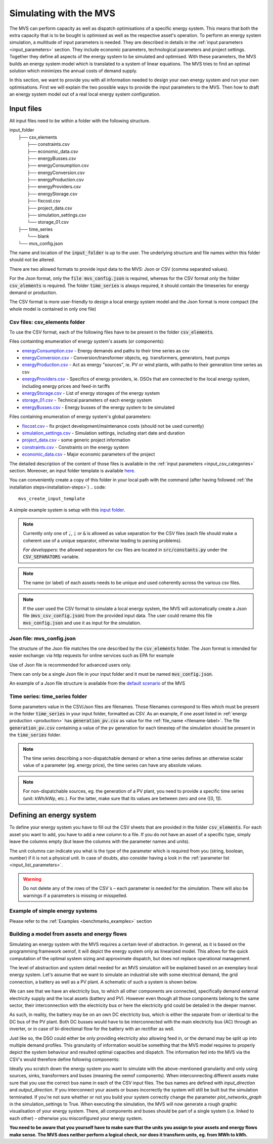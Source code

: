 =======================
Simulating with the MVS
=======================

The MVS can perform capacity as well as dispatch optimisations of a specific energy system.
This means that both the extra capacity that is to be bought is optimised as well as the respective asset's operation.
To perform an energy system simulation, a multitude of input parameters is needed. They are described in details in the :ref:`input parameters <input_parameters>` section.
They include economic parameters, technological parameters and project settings.
Together they define all aspects of the energy system to be simulated and optimised.
With these parameters, the MVS builds an energy system model which is translated to a system of linear equations. The MVS tries to find an optimal solution which minimizes the annual costs of demand supply.

In this section, we want to provide you with all information needed to design your own energy system and run your own optimisations.
First we will explain the two possible ways to provide the input parameters to the MVS. Then how to draft an energy system model out of a real local energy system configuration.

.. TODO: provide the example

Input files
-----------

All input files need to be within a folder with the following structure.

| input_folder
|     ├── csv_elements
|             ├── constraints.csv
|             ├── economic_data.csv
|             ├── energyBusses.csv
|             ├── energyConsumption.csv
|             ├── energyConversion.csv
|             ├── energyProduction.csv
|             ├── energyProviders.csv
|             ├── energyStorage.csv
|             ├── fixcost.csv
|             ├── project_data.csv
|             ├── simulation_settings.csv
|             └── storage_01.csv
|     ├── time_series
|            └── blank
|     └── mvs_config.json


The name and location of the :code:`input_folder` is up to the user. The underlying structure and file names within this folder should not be altered.

There are two allowed formats to provide input data to the MVS: Json or CSV (comma separated values).

For the Json format, only the :code:`file mvs_config.json` is required, whereas for the CSV format only the folder :code:`csv_elements` is required.
The folder :code:`time_series` is always required, it should contain the timeseries for energy demand or production.

The CSV format is more user-friendly to design a local energy system model and the Json format is more compact (the whole model is contained in only one file)

Csv files: csv_elements folder
##############################

To use the CSV format, each of the following files have to be present in the folder :code:`csv_elements`.

Files containting enumeration of energy system's assets (or components):

- `energyConsumption.csv  <https://github.com/rl-institut/multi-vector-simulator/blob/dev/input_template/csv_elements/energyConsumption.csv>`__ - Energy demands and paths to their time series as csv
- `energyConversion.csv <https://github.com/rl-institut/multi-vector-simulator/blob/dev/input_template/csv_elements/energyConversion.csv>`__ - Conversion/transformer objects, eg. transformers, generators, heat pumps
- `energyProduction.csv <https://github.com/rl-institut/multi-vector-simulator/blob/dev/input_template/csv_elements/energyProduction.csv>`__ - Act as energy "sources", ie. PV or wind plants, with paths to their generation time series as csv
- `energyProviders.csv <https://github.com/rl-institut/multi-vector-simulator/blob/dev/input_template/csv_elements/energyProviders.csv>`__ - Specifics of energy providers, ie. DSOs that are connected to the local energy system, including energy prices and feed-in tariffs
- `energyStorage.csv <https://github.com/rl-institut/multi-vector-simulator/blob/dev/input_template/csv_elements/energyStorage.csv>`__ - List of energy storages of the energy system
- `storage_01.csv <https://github.com/rl-institut/multi-vector-simulator/blob/dev/input_template/csv_elements/storage_01.csv>`__ - Technical parameters of each energy system
- `energyBusses.csv  <https://github.com/rl-institut/multi-vector-simulator/blob/dev/input_template/csv_elements/energyBusses.csv>`__ - Energy busses of the energy system to be simulated

Files containing enumeration of energy system's global parameters:

- `fixcost.csv <https://github.com/rl-institut/multi-vector-simulator/blob/dev/input_template/csv_elements/fixcost.csv>`__ - fix project development/maintenance costs (should not be used currently)
- `simulation_settings.csv <https://github.com/rl-institut/multi-vector-simulator/blob/dev/input_template/csv_elements/simulation_settings.csv>`__ - Simulation settings, including start date and duration
- `project_data.csv <https://github.com/rl-institut/multi-vector-simulator/blob/dev/input_template/csv_elements/project_data.csv>`__ - some generic project information
- `constraints.csv <https://github.com/rl-institut/multi-vector-simulator/blob/dev/input_template/csv_elements/constraints.csv>`__ - Constraints on the energy system
- `economic_data.csv <https://github.com/rl-institut/multi-vector-simulator/blob/dev/input_template/csv_elements/economic_data.csv>`__ - Major economic parameters of the project

The detailed description of the content of those files is available in the :ref:`input parameters <input_csv_categories>` section. Moreover, an input folder template is available `here <https://github.com/rl-institut/multi-vector-simulator/tree/dev/input_template>`__.

You can conveniently create a copy of this folder in your local path with the command (after having followed :ref:`the installation steps<installation-steps>`)
.. code::

    mvs_create_input_template

A simple example system is setup with this `input folder <https://github.com/rl-institut/multi-vector-simulator/tree/dev/tests/inputs>`__.

.. note::
    Currently only one of :code:`,`, :code:`;` or :code:`&` is allowed as value separation for the CSV files (each file should make a coherent use of a unique separator, otherwise leading to parsing problems).

    *For developpers*: the allowed separators for csv files are located in :code:`src/constants.py` under the :code:`CSV_SEPARATORS` variable.

.. note::
    The name (or label) of each assets needs to be unique and used coherently across the various csv files.

.. note::
    If the user used the CSV format to simulate a local energy system, the MVS will automatically create a Json file (:code:`mvs_csv_config.json`) from the provided input data.
    The user could rename this file :code:`mvs_config.json` and use it as input for the simulation.

Json file: mvs_config.json
##########################

The structure of the Json file matches the one described by the :code:`csv_elements` folder. The Json format is intended for easier exchange: via http requests for online services such as EPA for example

Use of Json file is recommended for advanced users only.

There can only be a single Json file in your input folder and it must be named :code:`mvs_config.json`.

An example of a Json file structure is available from the `default scenario <https://github.com/rl-institut/blob/dev/tests/inputs/mvs_config.json>`__ of the MVS


.. _time_series_folder:

Time series: time_series folder
###############################
Some parameters value in the CSV/Json files are filenames. Those filenames correspond to files which must be present in the folder :code:`time_series` in your input folder, formatted as CSV.
As an example, if one asset listed in :ref:`energy production <production>` has :code:`generation_pv.csv` as value for the :ref:`file_name <filename-label>`. The file :code:`generation_pv.csv` containing a value of the pv generation for each timestep of the simulation should be present in the :code:`time_series` folder.

.. note::
    The time series describing a non-dispatchable demand or when a time series defines an otherwise scalar value of a parameter (eg. energy price), the time series can have any absolute values.

.. note::
    For non-dispatchable sources, eg. the generation of a PV plant, you need to provide a specific time series (unit: kWh/kWp, etc.). For the latter, make sure that its values are between zero and one ([0, 1]).

Defining an energy system
-------------------------

To define your energy system you have to fill out the CSV sheets that are provided in the folder :code:`csv_elements`.
For each asset you want to add, you have to add a new column to a file.
If you do not have an asset of a specific type,
simply leave the columns empty (but leave the columns with the parameter names and units).

The unit columns can indicate you what is the type of the parameter which is required from you (string, boolean, number) if it is not a physical unit.
In case of doubts, also consider having a look in the :ref:`parameter list <input_list_parameters>`.

.. warning::
    Do not delete any of the rows of the CSV´s – each parameter is needed for the simulation.
    There will also be warnings if a parameters is missing or misspelled.

Example of simple energy systems
################################

Please refer to the :ref:`Examples <benchmarks_examples>` section


Building a model from assets and energy flows
#############################################

Simulating an energy system with the MVS requires a certain level of abstraction.
In general, as it is based on the programming framework oemof,
it will depict the energy system only as linearized model.
This allows for the quick computation of the optimal system sizing and approximate dispatch,
but does not replace operational management.

The level of abstraction and system detail needed for an MVS simulation will be explained based on an exemplary local energy system.
Let's assume that we want to simulate an industrial site with some electrical demand, the grid connection, a battery as well as a PV plant.
A schematic of such a system is shown below.

.. image:: images/energy_system.png
 :width: 200

We can see that we have an electricity bus, to which all other components are connected,
specifically demand external electricity supply and the local assets (battery and PV).
However even though all those components belong to the same sector,
their interconnection with the electricity bus or here the electricity grid could be detailed in the deeper manner.

As such, in reality, the battery may be on an own DC electricity bus,
which is either the separate from or identical to the DC bus of the PV plant.
Both DC busses would have to be interconnected with the main electricity bus (AC) through an inverter,
or in case of bi-directional flow for the battery with an rectifier as well.

Just like so, the DSO could either be only providing electricity also allowing feed in,
or the demand may be split up into multiple demand profiles.
This granularity of information would be something that the MVS model requires to properly depict the system behaviour and resulted optimal capacities and dispatch.
The information fed into the MVS via the CSV's would therefore define following components:

.. image:: images/energy_system_model.png
 :width: 200

Ideally you scratch down the energy system you want to simulate with the above-mentioned granularity
and only using sources, sinks, transformers and buses (meaning the oemof components).
When interconnecting different assets make sure that you use the correct bus name in each of the CSV input files.
The bus names are defined with *input_direction* and *output_direction*.
If you interconnect your assets or buses incorrectly the system will still be built but the simulation terminated.
If you're not sure whether or not you build your system correctly change the parameter *plot_networkx_graph* in the simulation_settings to True.
When executing the simulation, the MVS will now generate a rough graphic visualisation of your energy system.
There, all components and buses should be part of a single system (i.e. linked to each other) - otherwise you misconfigured your energy system.

**You need to be aware that you yourself have to make sure that the units you assign to your assets and energy flows make sense.
The MVS does neither perform a logical check, nor does it transform units, eg. from MWh to kWh.**